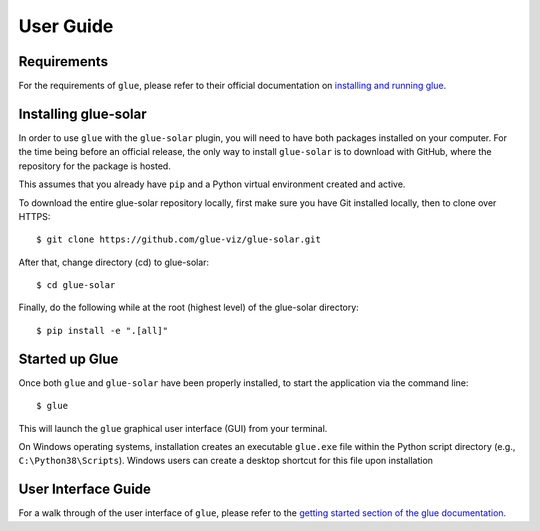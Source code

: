 .. _users_guide:

==========
User Guide
==========

Requirements
------------

For the requirements of ``glue``, please refer to their official documentation on `installing and running glue <http://docs.glueviz.org/en/stable/installation/installation.html>`__.

Installing glue-solar
---------------------

In order to use ``glue`` with the ``glue-solar`` plugin, you will need to have both packages installed on your computer.
For the time being before an official release, the only way to install ``glue-solar`` is to download with GitHub, where the repository for the package is hosted.

This assumes that you already have ``pip`` and a Python virtual environment created and active.

To download the entire glue-solar repository locally, first make sure you have Git installed locally, then to clone over HTTPS::

    $ git clone https://github.com/glue-viz/glue-solar.git

After that, change directory (cd) to glue-solar::

    $ cd glue-solar

Finally, do the following while at the root (highest level) of the glue-solar directory::

    $ pip install -e ".[all]"

Started up Glue
---------------

Once both ``glue`` and ``glue-solar`` have been properly installed, to start the application via the command line::

    $ glue

This will launch the ``glue`` graphical user interface (GUI) from your terminal.

On Windows operating systems, installation creates an executable ``glue.exe`` file within the Python script directory (e.g., ``C:\Python38\Scripts``).
Windows users can create a desktop shortcut for this file upon installation

User Interface Guide
--------------------

For a walk through of the user interface of ``glue``, please refer to the `getting started section of the glue documentation. <http://docs.glueviz.org/en/stable/getting_started/index.html>`__
